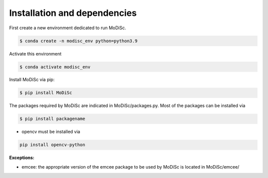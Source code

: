 .. _installation:

Installation and dependencies
-----------------------------

First create a new environment dedicated to run MoDiSc.

.. code-block:: bash

  $ conda create -n modisc_env python=python3.9

Activate this environment

.. code-block:: bash
  
  $ conda activate modisc_env

Install MoDiSc via pip:

.. code-block:: bash

  $ pip install MoDiSc

The packages required by MoDiSc are indicated in MoDiSc/packages.py.
Most of the packages can be installed via 

.. code-block:: bash

  $ pip install packagename


- opencv must be installed via 

.. code-block:: bash 

  pip install opencv-python



**Exceptions:**

- emcee: the appropriate version of the emcee package to be used by MoDiSc is located in MoDiSc/emcee/


